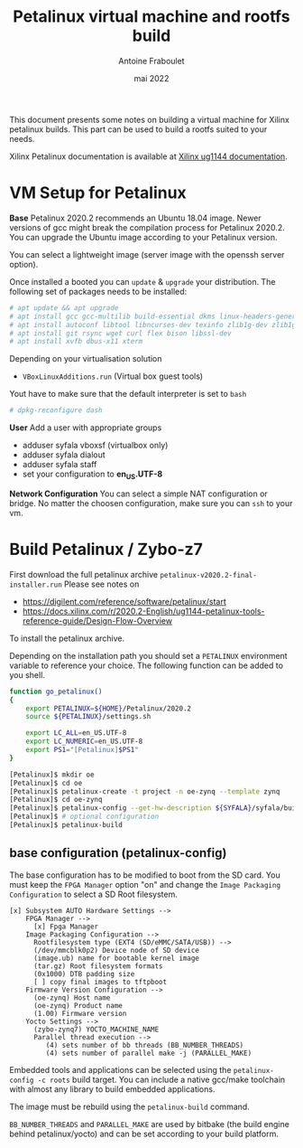 #+title: Petalinux virtual machine and rootfs build
#+date: mai 2022
#+author: Antoine Fraboulet

This document presents some notes on building a virtual machine
for Xilinx petalinux builds. This part can be used to build a
rootfs suited to your needs.

Xilinx Petalinux documentation is available at [[https://docs.xilinx.com/r/2020.2-English/ug1144-petalinux-tools-reference-guide/Introduction][Xilinx ug1144 documentation]].

* VM Setup for Petalinux
  
  *Base*
  Petalinux 2020.2 recommends an Ubuntu 18.04 image. Newer versions of
  gcc might break the compilation process for Petalinux 2020.2. You can
  upgrade the Ubuntu image according to your Petalinux version.

  You can select a lightweight image (server image with the openssh server option).

  Once installed a booted you can =update= & =upgrade= your distribution.
  The following set of packages needs to be installed:

  #+BEGIN_SRC sh
    # apt update && apt upgrade
    # apt install gcc gcc-multilib build-essential dkms linux-headers-generic tftpd
    # apt install autoconf libtool libncurses-dev texinfo zlib1g-dev zlib1g:i386
    # apt install git rsync wget curl flex bison libssl-dev
    # apt install xvfb dbus-x11 xterm
    #+END_SRC

    Depending on your virtualisation solution
    - =VBoxLinuxAdditions.run= (Virtual box guest tools)

    Yout have to make sure that the default interpreter is set to =bash=

#+BEGIN_SRC sh
  # dpkg-reconfigure dash
  #+END_SRC


  
  *User*
  Add a user with appropriate groups
  - adduser syfala vboxsf (virtualbox only)
  - adduser syfala dialout
  - adduser syfala staff
  - set your configuration to *en_US.UTF-8*
  
  *Network Configuration*
  You can select a simple NAT configuration or bridge. No matter the choosen
  configuration, make sure you can =ssh= to your vm.
    
* Build Petalinux / Zybo-z7

  First download the full petalinux archive =petalinux-v2020.2-final-installer.run=
  Please see notes on 
  - https://digilent.com/reference/software/petalinux/start
  - https://docs.xilinx.com/r/2020.2-English/ug1144-petalinux-tools-reference-guide/Design-Flow-Overview
  To install the petalinux archive.
  
  Depending on the installation path you should set a =PETALINUX= environment variable
  to reference your choice. The following function can be added to you shell.

  #+BEGIN_SRC sh
    function go_petalinux()
    {
        export PETALINUX=${HOME}/Petalinux/2020.2
        source ${PETALINUX}/settings.sh

        export LC_ALL=en_US.UTF-8
        export LC_NUMERIC=en_US.UTF-8
        export PS1="[Petalinux]$PS1"
    }
    #+END_SRC

#+BEGIN_SRC sh
  [Petalinux]$ mkdir oe
  [Petalinux]$ cd oe
  [Petalinux]$ petalinux-create -t project -n oe-zynq --template zynq
  [Petalinux]$ cd oe-zynq 
  [Petalinux]$ petalinux-config --get-hw-description ${SYFALA}/syfala/build/hw_export/main_wrapper.xsa
  [Petalinux]$ # optional configuration
  [Petalinux]$ petalinux-build
  #+END_SRC
  
** base configuration (petalinux-config)

   The base configuration has to be modified to boot from the SD card.
   You must keep the =FPGA Manager= option "on" and change the =Image Packaging Configuration=
   to select a SD Root filesystem.

  #+begin_example
    [x] Subsystem AUTO Hardware Settings -->
        FPGA Manager -->
          [x] Fpga Manager
        Image Packaging Configuration -->
          Rootfilesystem type (EXT4 (SD/eMMC/SATA/USB)) -->
          (/dev/mmcblk0p2) Device node of SD device
          (image.ub) name for bootable kernel image
          (tar.gz) Root filesystem formats
          (0x1000) DTB padding size
          [ ] copy final images to tftpboot
        Firmware Version Configuration -->
          (oe-zynq) Host name
          (oe-zynq) Product name
          (1.00) Firmware version
        Yocto Settings -->
          (zybo-zynq7) YOCTO_MACHINE_NAME
          Parallel thread execution -->
             (4) sets number of bb threads (BB_NUMBER_THREADS)
             (4) sets number of parallel make -j (PARALLEL_MAKE)
#+end_example

  Embedded tools and applications can be selected using the
  =petalinux-config -c roots= build target. You can include a native
  gcc/make toolchain with almost any library to build embedded
  applications.

  The image must be rebuild using the =petalinux-build= command.

  =BB_NUMBER_THREADS= and =PARALLEL_MAKE= are used by bitbake (the build
  engine behind petalinux/yocto) and can be set according to your
  build platform.
